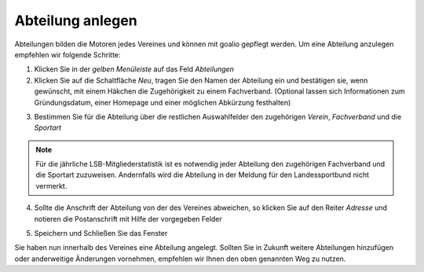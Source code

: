 Abteilung anlegen
=================
Abteilungen bilden die Motoren jedes Vereines und können mit goalio gepflegt werden. Um eine Abteilung anzulegen empfehlen wir folgende Schritte:

1. Klicken Sie in der *gelben Menüleiste* auf das Feld *Abteilungen*
2. Klicken Sie auf die Schaltfläche *Neu*, tragen Sie den Namen der Abteilung ein und bestätigen sie, wenn gewünscht,  mit einem Häkchen die Zugehörigkeit zu einem Fachverband. (Optional lassen sich Informationen zum Gründungsdatum, einer Homepage und einer möglichen Abkürzung festhalten)

.. image:: ../../images/gui/abteilung2.png

3. Bestimmen Sie für die Abteilung über die restlichen Auswahlfelder den zugehörigen *Verein*, *Fachverband* und die *Sportart*

.. note :: 
 Für die jährliche LSB-Mitgliederstatistik ist es notwendig jeder Abteilung den zugehörigen Fachverband und die Sportart zuzuweisen. Andernfalls wird die Abteilung in der Meldung für den Landessportbund nicht vermerkt.

.. image:: ../../images/gui/abteilung3.png

4. Sollte die Anschrift der Abteilung von der des Vereines abweichen, so klicken Sie auf den Reiter *Adresse* und notieren die Postanschrift mit Hilfe der vorgegeben Felder

.. image:: ../../images/gui/abteilung4.png

5. Speichern und Schließen Sie das Fenster

Sie haben nun innerhalb des Vereines eine Abteilung angelegt. Sollten Sie in Zukunft weitere Abteilungen hinzufügen oder anderweitige Änderungen vornehmen, empfehlen wir Ihnen den oben genannten Weg zu nutzen.
